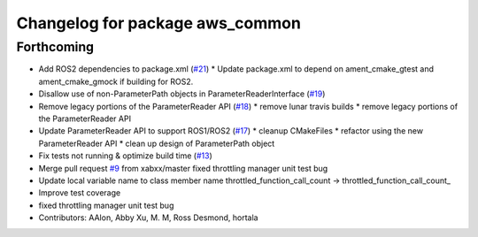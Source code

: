 ^^^^^^^^^^^^^^^^^^^^^^^^^^^^^^^^
Changelog for package aws_common
^^^^^^^^^^^^^^^^^^^^^^^^^^^^^^^^

Forthcoming
------------------
* Add ROS2 dependencies to package.xml (`#21 <https://github.com/aws-robotics/utils-common/issues/21>`_)
  * Update package.xml to depend on ament_cmake_gtest and ament_cmake_gmock if building for ROS2.
* Disallow use of non-ParameterPath objects in ParameterReaderInterface (`#19 <https://github.com/aws-robotics/utils-common/issues/19>`_)
* Remove legacy portions of the ParameterReader API (`#18 <https://github.com/aws-robotics/utils-common/issues/18>`_)
  * remove lunar travis builds
  * remove legacy portions of the ParameterReader API
* Update ParameterReader API to support ROS1/ROS2 (`#17 <https://github.com/aws-robotics/utils-common/issues/17>`_)
  * cleanup CMakeFiles
  * refactor using the new ParameterReader API
  * clean up design of ParameterPath object
* Fix tests not running & optimize build time (`#13 <https://github.com/aws-robotics/utils-common/issues/13>`_)
* Merge pull request `#9 <https://github.com/aws-robotics/utils-common/issues/9>`_ from xabxx/master
  fixed throttling manager unit test bug
* Update local variable name to class member name
  throttled_function_call_count -> throttled_function_call_count\_
* Improve test coverage
* fixed throttling manager unit test bug
* Contributors: AAlon, Abby Xu, M. M, Ross Desmond, hortala
